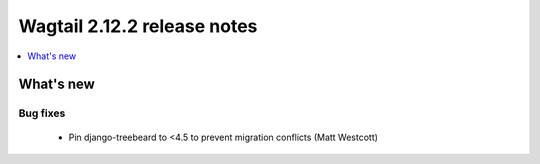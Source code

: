 ============================
Wagtail 2.12.2 release notes
============================

.. contents::
    :local:
    :depth: 1


What's new
==========

Bug fixes
~~~~~~~~~

 * Pin django-treebeard to <4.5 to prevent migration conflicts (Matt Westcott)

